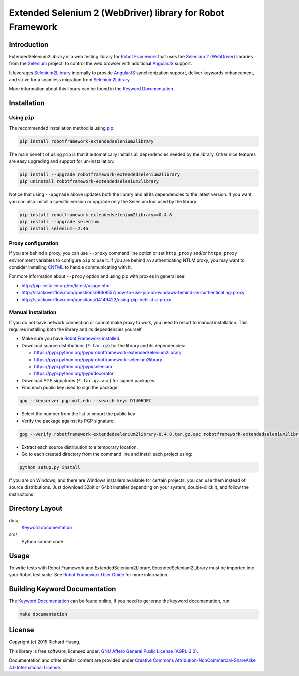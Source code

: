 Extended Selenium 2 (WebDriver) library for Robot Framework
===========================================================

Introduction
------------

ExtendedSelenium2Library is a web testing library for `Robot Framework`_
that uses the `Selenium 2 (WebDriver)`_ libraries from the Selenium_ project,
to control the web browser with additional AngularJS_ support.

It leverages Selenium2Library_ internally to provide AngularJS_ synchronization support,
deliver keywords enhancement, and strive for a seamless migration from Selenium2Library_.

More information about this library can be found in the `Keyword Documentation`_.

Installation
------------

Using ``pip``
'''''''''''''

The recommended installation method is using `pip <http://pip-installer.org>`__:

.. code:: bash

    pip install robotframework-extendedselenium2library

The main benefit of using ``pip`` is that it automatically installs all
dependencies needed by the library. Other nice features are easy upgrading
and support for un-installation:

.. code:: bash

    pip install --upgrade robotframework-extendedselenium2library
    pip uninstall robotframework-extendedselenium2library

Notice that using ``--upgrade`` above updates both the library and all
its dependencies to the latest version. If you want, you can also install
a specific version or upgrade only the Selenium tool used by the library:

.. code:: bash

    pip install robotframework-extendedselenium2library==0.4.8
    pip install --upgrade selenium
    pip install selenium==2.46

Proxy configuration
'''''''''''''''''''

If you are behind a proxy, you can use ``--proxy`` command line option
or set ``http_proxy`` and/or ``https_proxy`` environment variables to
configure ``pip`` to use it. If you are behind an authenticating NTLM proxy,
you may want to consider installing `CNTML <http://cntlm.sourceforge.net>`__
to handle communicating with it.

For more information about ``--proxy`` option and using pip with proxies
in general see:

- http://pip-installer.org/en/latest/usage.html
- http://stackoverflow.com/questions/9698557/how-to-use-pip-on-windows-behind-an-authenticating-proxy
- http://stackoverflow.com/questions/14149422/using-pip-behind-a-proxy

Manual installation
'''''''''''''''''''

If you do not have network connection or cannot make proxy to work, you need
to resort to manual installation. This requires installing both the library
and its dependencies yourself.

- Make sure you have `Robot Framework installed <http://code.google.com/p/robotframework/wiki/Installation>`__.

- Download source distributions (``*.tar.gz``) for the library and its dependencies:

  - https://pypi.python.org/pypi/robotframework-extendedselenium2library
  - https://pypi.python.org/pypi/robotframework-selenium2library
  - https://pypi.python.org/pypi/selenium
  - https://pypi.python.org/pypi/decorator

- Download PGP signatures (``*.tar.gz.asc``) for signed packages.

- Find each public key used to sign the package:

.. code:: bash

    gpg --keyserver pgp.mit.edu --search-keys D1406DE7

- Select the number from the list to import the public key

- Verify the package against its PGP signature:

.. code:: bash

    gpg --verify robotframework-extendedselenium2library-0.4.8.tar.gz.asc robotframework-extendedselenium2library-0.4.8.tar.gz

- Extract each source distribution to a temporary location.

- Go to each created directory from the command line and install each project using:

.. code:: bash

       python setup.py install

If you are on Windows, and there are Windows installers available for
certain projects, you can use them instead of source distributions.
Just download 32bit or 64bit installer depending on your system,
double-click it, and follow the instructions.

Directory Layout
----------------

doc/
    `Keyword documentation`_

src/
    Python source code

Usage
-----

To write tests with Robot Framework and ExtendedSelenium2Library,
ExtendedSelenium2Library must be imported into your Robot test suite.
See `Robot Framework User Guide`_ for more information.

Building Keyword Documentation
------------------------------

The `Keyword Documentation`_ can be found online, if you need to generate the keyword documentation, run:

.. code:: bash

    make documentation

License
-------

Copyright (c) 2015 Richard Huang.

This library is free software, licensed under: `GNU Affero General Public License (AGPL-3.0) <http://www.gnu.org/licenses/agpl-3.0.en.html>`_.

Documentation and other similar content are provided under `Creative Commons Attribution-NonCommercial-ShareAlike 4.0 International License <http://creativecommons.org/licenses/by-nc-sa/4.0/>`_.

.. _AngularJS: https://angularjs.org
.. _Keyword Documentation: https://rickypc.github.io/robotframework-extendedselenium2library/doc/ExtendedSelenium2Library.html
.. _Robot Framework: http://robotframework.org
.. _Selenium: http://selenium.openqa.org
.. _Selenium2Library: https://github.com/rtomac/robotframework-selenium2library/wiki
.. _Selenium 2 (WebDriver): http://seleniumhq.org/docs/03_webdriver.html
.. _Robot Framework User Guide: http://code.google.com/p/robotframework/wiki/UserGuide
